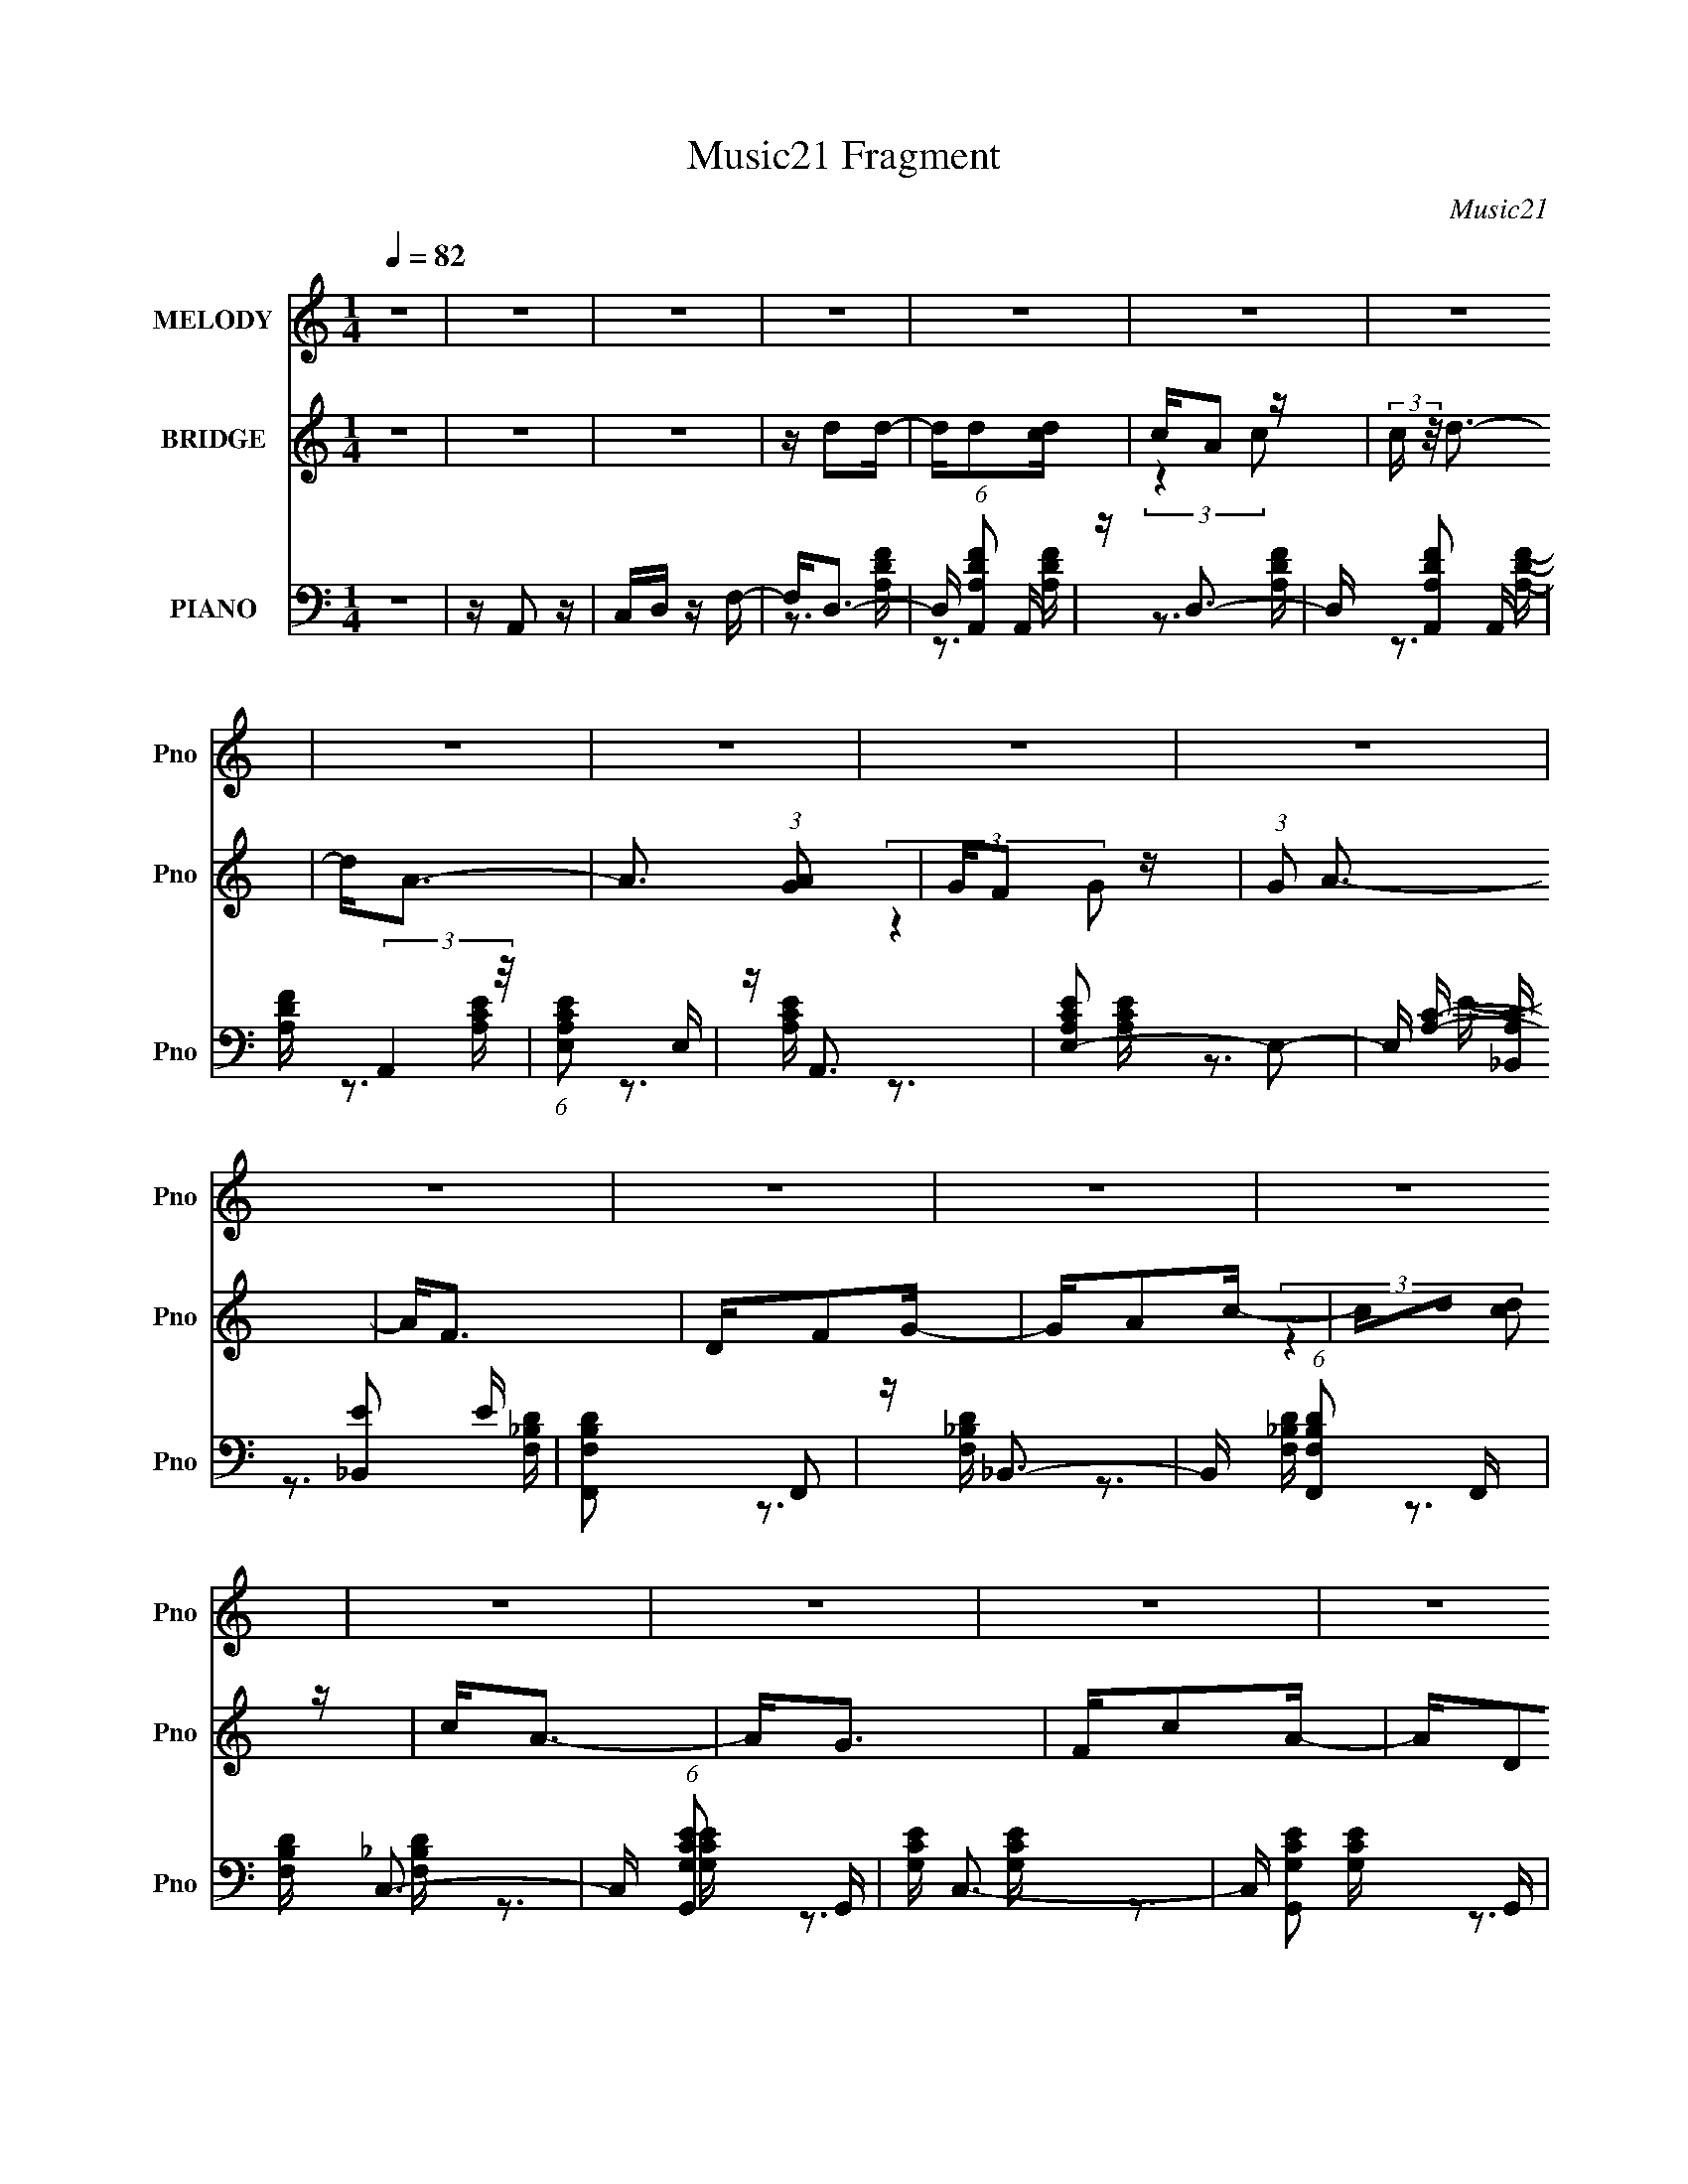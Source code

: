 X:1
T:Music21 Fragment
C:Music21
%%score 1 ( 2 3 ) ( 4 5 6 7 )
L:1/16
Q:1/4=82
M:1/4
I:linebreak $
K:none
V:1 treble nm="MELODY" snm="Pno"
L:1/8
V:2 treble nm="BRIDGE" snm="Pno"
V:3 treble 
L:1/4
V:4 bass nm="PIANO" snm="Pno"
V:5 bass 
V:6 bass 
L:1/4
V:7 bass 
L:1/4
V:1
 z2 | z2 | z2 | z2 | z2 | z2 | z2 | z2 | z2 | z2 | z2 | z2 | z2 | z2 | z2 | z2 | z2 | z2 | z2 | %19
 z2 | z2 | z2 | z2 | z2 | z2 | z2 | z2 | z2 | z2 | z2 | z2 | z2 | z2 | z2 | z2 | z/ D3/2- | D>A,- | %37
 A,<D- | D<F- | F/GA/ | G/FG/- | G<A- | A2- | A/dd/ | c/AG/- | G/FD/- | D/FG/- | G<A- | A2- | A2- | %50
 A2- | A/AA/- | A>d- | d/dc/- | c/AA/ | c/FD/- | D>A- | A/AG/- | G2- | G/GG/ | G/Ac/- | c<F- | %62
 F/FG/ | F>D- | D2- | D2- | D2- | D<D- | D>A,- | A,/DD/- | D<A- | A/GA/ | G/FG/- | G<A- | A2- | %75
 A/dd/ | c/AG/- | G/FD/- | D/FG/- | G<A- | A2- | A2- | A2- | A/AA/- | A>d- | d/dc/- | c<A- | %87
 A/FD/- | D>A- | A/AG/- | G2- | G/GG/ | G/Ac/- | c<F- | F/FG/ | F>D- | D2- | D2- | D2- | D/dd/- | %100
 d>c- | c/dc/- | c<A- | A/cA/- | A/GF/ | G<A- | A2- | A<d | c/dc/- | c/_BD/- | D>G | A<G- | G2- | %113
 G2- | G2- | G/GG/ | A/GF/- | F<G- | G2- | G/DD/ | F/DC/- | C<A,- | A,2- | A,/A,G/- | G/GA/- | %125
 A<F- | F/D/F/D/ | C<D- | D2- | D2- | D2- | D/dd/- | d>c- | c/dc/- | c<A- | A/cA/- | A/GF/ | G<A- | %138
 A2- | A<d | c/dc/- | c/_BD/- | D>G | A<G- | G2- | G2- | G2- | G/GG/ | A/GF/- | F<G- | G2- | %151
 G/DD/ | F/DC/- | C<A,- | A,2- | A,/A,G/- | G/GA/- | A<F- | F/D/F/D/ | C<D- | D2- | D2- | D2- | %163
 D2 | z2 | z2 | z2 | z2 | z2 | z2 | z2 | z2 | z2 | z2 | z2 | z2 | z2 | z2 | z2 | z2 | z2 | z2 | %182
 z2 | z2 | z2 | z2 | z2 | z2 | z2 | z2 | z2 | z2 | z2 | z2 | z2 | z/ D3/2- | D>A,- | A,<D- | D<F- | %199
 F/GA/ | G/FG/- | G<A- | A2- | A/dd/ | c/AG/- | G/FD/- | D/FG/- | G<A- | A2- | A2- | A2- | A/AA/- | %212
 A>d- | d/dc/- | c/AA/ | c/FD/- | D>A- | A/AG/- | G2- | G/GG/ | G/Ac/- | c<F- | F/FG/ | F>D- | %224
 D2- | D2- | D2- | D<D- | D>A,- | A,/DD/- | D<A- | A/GA/ | G/FG/- | G<A- | A2- | A/dd/ | c/AG/- | %237
 G/FD/- | D/FG/- | G<A- | A2- | A2- | A2- | A/AA/- | A>d- | d/dc/- | c<A- | A/FD/- | D>A- | %249
 A/AG/- | G2- | G/GG/ | G/Ac/- | c<F- | F/FG/ | F>D- | D2- | D2- | D2- | D/dd/- | d>c- | c/dc/- | %262
 c<A- | A/cA/- | A/GF/ | G<A- | A2- | A<d | c/dc/- | c/_BD/- | D>G | A<G- | G2- | G2- | G2- | %275
 G/GG/ | A/GF/- | F<G- | G2- | G/DD/ | F/DC/- | C<A,- | A,2- | A,/A,G/- | G/GA/- | A<F- | %286
 F/D/F/D/ | C<D- | D2- | D2- | D2- | D/dd/- | d>c- | c/dc/- | c<A- | A/cA/- | A/GF/ | G<A- | A2- | %299
 A<d | c/dc/- | c/_BD/- | D>G | A<G- | G2- | G2- | G2- | G/GG/ | A/GF/- | F<G- | G2- | G/DD/ | %312
 F/DC/- | C<A,- | A,2- | A,/A,G/- | G/GA/- | A<F- | F/D/F/D/ | C<D- | D2- | D2- | D2- | D2 |] %324
V:2
 z4 | z4 | z4 | z d2d- | dd2[cd] | cA2 z | (3:2:2c z/ d3- | d2<A2- | A3 (3:2:1[GA]2 | GF2 z | %10
 (3:2:1G2 A3- | A2<F2 | DF2G- | GA2c- | cd2 z | c2<A2- | A2<G2 | Fc2A- | AD2F- | F[Gg]2[Gg] | %20
 [Gg][Gg]2[Ff]- | [Ff]2<[Gg]2- | [Gg]4- | [Gg][Dd]2[Dd] | [Ff][Dd]2[Cc]- | [Cc]2<[A,A]2- | %26
 [A,A]4- | [A,A][Dd]2[Ff]- | [Ff][Gg]2[Aa]- | [Aa]2<[Ff]2- | [Ff]4- | [Ff]2<A,2 | CD2F- | FG2G | %34
 AG2F- | F2<D2- | D4- | D4- | D4- | D4- | D4- | D4- | D4- | D4- | D4- | D4- | D4- | Dd2d | cA2G- | %49
 GF2G- | G2<A2- | A4- | A4- | A4- | A4- | A4- | A4- | A4- | A4- | A4- | Aa2c'- | c'2<f2- | f4- | %63
 f4- | fd2A | cd2d- | dc2A- | A2<d2- | d4- | d4- | d4- | d4- | d4- | d4- | d4- | d4- | d4- | d4- | %78
 d4- | dd2d | cA2G- | GF2A- | A2<A2- | A4- | A4- | A4- | A4- | A4- | A4- | A4- | Agaf- | f2<g2- | %92
 g4- | g2<f2- | fd2f- | f2<d2- | ddcA | cd2d- | d2<c2- | c2<d2- | d4- | d4- | d4- | d4- | d4- | %105
 dd2d | cA2G | F2<D2- | D4- | D4- | D4- | D4- | D2<G2 | Fc2c | AD2F | A2<G2- | G4- | G2>g2 | %118
 a2<g2- | g4- | g4- | g2>A2 | c2<A2- | A4- | A4- | A4- | A4- | A2<A,2 | CD2F- | FG2G | AG2F- | %131
 F2<D2- | D4- | D4- | D4- | D4- | D4- | Dd2d | cA2G | F2<D2- | D4- | D4- | D4- | D2>C2- | C2<G2 | %145
 Fc2c | AD2F- | A (3:2:1F/ G3- | G4- | G4- | G4- | G4- | G4- | G4- | G4- | G4- | G4- | G4- | G4- | %159
 GA2A | cd2f- | fg2g | ag2f- | fd2d- | dd2[cd] | cA2 z | (3:2:2c z/ d3- | d2<A2- | A3 (3:2:1[GA]2 | %169
 GF2 z | (3:2:1G2 A3- | A2<F2 | DF2G- | GA2c- | cd2 z | c2<A2- | A2<G2 | Fc2A- | AD2F- | %179
 F[Gg]2[Gg] | [Gg][Gg]2[Ff]- | [Ff]2<[Gg]2- | [Gg]4- | [Gg][Dd]2[Dd] | [Ff][Dd]2[Cc]- | %185
 [Cc]2<[A,A]2- | [A,A]4- | [A,A][Dd]2[Ff]- | [Ff][Gg]2[Aa]- | [Aa]2<[Ff]2- | [Ff]4- | [Ff]2<A,2 | %192
 CD2F- | FG2G | AG2F- | F2<D2- | D4- | D4- | D4- | D4- | D4- | D4- | D4- | D4- | D4- | D4- | D4- | %207
 Dd2d | cA2G- | GF2G- | G2<A2- | A4- | A4- | A4- | A4- | A4- | A4- | A4- | A4- | A4- | Aa2c'- | %221
 c'2<f2- | f4- | f4- | fd2A | cd2d- | dc2A- | A2<d2- | d4- | d4- | d4- | d4- | d4- | d4- | d4- | %235
 d4- | d4- | d4- | d4- | dd2d | cA2G- | GF2A- | A2<A2- | A4- | A4- | A4- | A4- | A4- | A4- | A4- | %250
 Agaf- | f2<g2- | g4- | g2<f2- | fd2f- | f2<d2- | ddcA | cd2d- | d2<c2- | c2<d2- | d4- | d4- | %262
 d4- | d4- | d4- | dd2d | cA2G | F2<D2- | D4- | D4- | D4- | D4- | D2<G2 | Fc2c | AD2F | A2<G2- | %276
 G4- | G2>g2 | a2<g2- | g4- | g4- | g2>A2 | c2<A2- | A4- | A4- | A4- | A4- | A2<A,2 | CD2F- | %289
 FG2G | AG2F- | F2<D2- | D4- | D4- | D4- | D4- | D4- | Dd2d | cA2G | F2<D2- | D4- | D4- | D4- | %303
 D2>C2- | C2<G2 | Fc2c | AD2F- | A (3:2:1F/ G3- | G4- | G4- | G4- | G4- | G4- | G4- | G4- | G4- | %316
 G4- | G4- | G4- | GA2A | cd2f- | fg2g | ag2f- | fd2d- | dd2[cd] | cA2 z | (3:2:2c z/ d3- | %327
 d2<A2- | A3 (3:2:1[GA]2 | GF2 z | (3:2:1G2 A3- | A2<F2 | DF2G- | GA2c- | cd2 z | c2<A2- | A2<G2 | %337
 Fc2A- | AD2F- | F[Gg]2[Gg] | [Gg][Gg]2[Ff]- | [Ff]2<[Gg]2- | [Gg]4- | [Gg][Dd]2[Dd] | %344
 [Ff][Dd]2[Cc]- | [Cc]2<[A,A]2- | [A,A]4- | [A,A][Dd]2[Ff]- | [Ff][Gg]2[Aa]- | [Aa]2<[Ff]2- | %350
 [Ff]4- | [Ff] (3:2:2z/ A,-A,2- | (3:2:4A,/ z C2 z2 | F2G2 | (3G2A2 z/ G- | (6:5:2G2 F4- | %356
 (3:2:2F/ z D3- | D4- | D4- | D4 |] %360
V:3
 x | x | x | x | x | (3:2:2z c/- | x | x | x13/12 | (3:2:2z G/- | x13/12 | x | x | x | %14
 (3:2:2z [cd]/ | x | x | x | x | x | x | x | x | x | x | x | x | x | x | x | x | x | x | x | x | %35
 x | x | x | x | x | x | x | x | x | x | x | x | x | x | x | x | x | x | x | x | x | x | x | x | %59
 x | x | x | x | x | x | x | x | x | x | x | x | x | x | x | x | x | x | x | x | x | x | x | x | %83
 x | x | x | x | x | x | x | x | x | x | x | x | x | x | x | x | x | x | x | x | x | x | x | x | %107
 x | x | x | x | x | x | x | x | x | x | x | x | x | x | x | x | x | x | x | x | x | x | x | x | %131
 x | x | x | x | x | x | x | x | x | x | x | x | x | x | x | x | x13/12 | x | x | x | x | x | x | %154
 x | x | x | x | x | x | x | x | x | x | x | (3:2:2z c/- | x | x | x13/12 | (3:2:2z G/- | x13/12 | %171
 x | x | x | (3:2:2z [cd]/ | x | x | x | x | x | x | x | x | x | x | x | x | x | x | x | x | x | %192
 x | x | x | x | x | x | x | x | x | x | x | x | x | x | x | x | x | x | x | x | x | x | x | x | %216
 x | x | x | x | x | x | x | x | x | x | x | x | x | x | x | x | x | x | x | x | x | x | x | x | %240
 x | x | x | x | x | x | x | x | x | x | x | x | x | x | x | x | x | x | x | x | x | x | x | x | %264
 x | x | x | x | x | x | x | x | x | x | x | x | x | x | x | x | x | x | x | x | x | x | x | x | %288
 x | x | x | x | x | x | x | x | x | x | x | x | x | x | x | x | x | x | x | x13/12 | x | x | x | %311
 x | x | x | x | x | x | x | x | x | x | x | x | x | x | (3:2:2z c/- | x | x | x13/12 | %329
 (3:2:2z G/- | x13/12 | x | x | x | (3:2:2z [cd]/ | x | x | x | x | x | x | x | x | x | x | x | x | %347
 x | x | x | x | x | z/ D/ | x | x | x13/12 | x | x | x | x |] %360
V:4
 z4 | z A,,2 z | C,D, z F,- | F,2<D,2- | D, (6:5:1[A,DFA,,]2 A,,4/3 | z D,3- | D, [A,DFA,,]2 A,, | %7
 [A,DF] (3:2:2A,,4 z/ | (6:5:1[A,CEE,]2 E,7/3 | z A,,3 | [A,CEE,-]2 E,2- | %11
 E, [A,C_B,,] [_B,,E]2 E | [F,B,DF,,]2 F,,2 | z _B,,3- | B,, (6:5:1[F,B,DF,,]2 F,,4/3 | %15
 [F,B,D] C,3- | C, (6:5:1[G,CEG,,]2 G,,4/3 | [G,CE] C,3- | C, [G,CEG,,]2 G,, | %19
 [G,CE] (3:2:2G,,4 z/ | [G,B,DD,]2 (3:2:2D,5/2 z/ | z G,,2 z | z [G,_B,D]2 z | z (3:2:2A,,4 z/ | %24
 (6:5:1[A,CEE,]2 E,7/3 | z [A,,A,CE] z2 | z4 | z [C,G,CE] z [C,G,CE] | %28
 [C,G,CE][C,G,CE] z [C,G,CE] | z [C,G,CE] z2 | z4 | z D,3 | (6:5:1[A,DFA,,]2 A,,7/3 | [A,DF] D,3- | %34
 D, (6:5:1[A,DFA,,]2 A,,4/3 | [A,DF] D,3- | D [A,FA]2 (3:2:1[FAD,-] D,22/3- D, | %37
 (6:5:1[A,DF]2 (3:2:2[DF]3 z/ | A,[FA]2D | z G,,3- | (12:11:1[G,,_B,D]4 [_B,DD,]/3 D,8/3 | %41
 z A,,3- | A,,2 E,2 [CE]2 A,- | A, _B,,3- | [B,,_B,B,]12 (6:5:1F,2 | z [_B,DF]2F,- | F,3 _B, B, | %47
 z A,,3- | [A,,A,E]4 (6:5:1E,2 | E, A,,3- | (12:11:1[A,,A,A,]4 [A,E,]/3 (6:5:1E,8/5 | z D,3- | %52
 (6:5:1[A,DF]2 (3:2:1[DFD,-]3 D,6- D,3 | (6:5:1[A,DF]2 [DF]7/3 | (6:5:1[A,DF]2 (3:2:2[DF]3 z/ | %55
 z _B,,3- | [B,,_B,]3 [F,B,]2 | z G,,3- | [G,,_B,D]4 G, | z [G,,G,D] z [G,,G,D] | %60
 [G,,G,D][A,,A,E] z [G,,G,D] | z [F,,F,C] z2 | z4 | z D,3- | D,4- A, [DF] A,- | [D,DF]8 A, | %66
 z (3:2:2[DF]4 z/ | z D,3- | D [A,FA]2 (3:2:1[FAD,-] D,22/3- D, | (6:5:1[A,DF]2 (3:2:2[DF]3 z/ | %70
 A,[FA]2D | z G,,3- | (12:11:1[G,,_B,D]4 [_B,DD,]/3 D,8/3 | z A,,3- | A,,2 E,2 [CE]2 A,- | %75
 A, _B,,3- | [B,,_B,B,]12 (6:5:1F,2 | z [_B,DF]2F,- | F,3 _B, B, | z A,,3- | [A,,A,E]4 (6:5:1E,2 | %81
 E, A,,3- | (12:11:1[A,,A,A,]4 [A,E,]/3 (6:5:1E,8/5 | z D,3- | %84
 (6:5:1[A,DF]2 (3:2:1[DFD,-]3 D,6- D,3 | (6:5:1[A,DF]2 [DF]7/3 | (6:5:1[A,DF]2 (3:2:2[DF]3 z/ | %87
 z _B,,3- | [B,,_B,]3 [F,B,]2 | z G,,3- | [G,,_B,D]4 G, | z [G,,G,D] z [G,,G,D] | %92
 [G,,G,D][A,,A,E] z [G,,G,D] | z [F,,F,C] z2 | z4 | z D,3- | D,4- A, [DF] A,- | [D,DF]8 A, | %98
 z (3:2:2[DF]4 z/ | z D,3 | (6:5:1[A,DFA,,]2 A,,7/3 | (6:5:1[A,DFD,-]2 D,7/3- | D, [A,DFA,,]2 A,, | %103
 [A,DF] A,,3 | [A,CEE,]2 E,2 | [A,CE] A,,3- | A,, [A,CEE,]2 (3:2:2E, z/ | z _B,,3 | %108
 (6:5:1[F,B,DF,,]2 F,,7/3 | z _B,,3- | B,, [F,B,DF,,]2 F,, | [F,B,D] C,3- | C, [G,CEG,,-]2 G,,- | %113
 G,, [G,CEC,-] C,2- | C, [G,CEG,,]2 G,, | [G,CE] (3:2:2G,,4 z/ | [G,B,DD,]2 D,2 | z [G,,G,_B,D]3- | %118
 [G,,G,B,D] z3 | z A,,3 | (6:5:1[A,CEE,-]2 E,7/3- | E,2<[A,,A,C]2- | [A,,A,C]2 z2 | %123
 z [C,G,CE] z [C,G,CE] | [C,G,CE][C,G,CE] z [C,G,CE] | z [C,G,CE]3- | [C,G,CE]4 | z D,3- | %128
 D, [A,DFA,,]2 A,, | (6:5:1[A,DFD,-]2 D,7/3- | D, [A,DFA,,]2 A,, | [A,DF] D,3 | %132
 (6:5:1[A,DFA,,]2 A,,7/3 | (6:5:1[A,DFD,-]2 D,7/3- | D, [A,DFA,,]2 A,, | [A,DF] A,,3 | %136
 [A,CEE,]2 E,2 | [A,CE] A,,3- | A,, [A,CEE,]2 (3:2:2E, z/ | z _B,,3 | (6:5:1[F,B,DF,,]2 F,,7/3 | %141
 z _B,,3- | B,, [F,B,DF,,]2 F,, | [F,B,D] C,3- | C, [G,CEG,,-]2 G,,- | G,, [G,CEC,-] C,2- | %146
 C, [G,CEG,,]2 G,, | [G,CE] (3:2:2G,,4 z/ | [G,B,DD,]2 D,2 | z [G,,G,_B,D]3- | [G,,G,B,D] z3 | %151
 z A,,3 | (6:5:1[A,CEE,-]2 E,7/3- | E,2<[A,,A,C]2- | [A,,A,C]2 z2 | z [C,G,CE] z [C,G,CE] | %156
 [C,G,CE][C,G,CE] z [C,G,CE] | z [C,G,CE]3- | [C,G,CE]4 | z D,3- | D, [A,DFA,,]2 A,, | %161
 (6:5:1[A,DFD,-]2 D,7/3- | D, [A,DFA,,]2 A,, | [A,DF] D,3- | D, (6:5:1[A,DFA,,]2 A,,4/3 | z D,3- | %166
 D, [A,DFA,,]2 A,, | [A,DF] (3:2:2A,,4 z/ | (6:5:1[A,CEE,]2 E,7/3 | z A,,3 | [A,CEE,-]2 E,2- | %171
 E, [A,C_B,,] [_B,,E]2 E | [F,B,DF,,]2 F,,2 | z _B,,3- | B,, (6:5:1[F,B,DF,,]2 F,,4/3 | %175
 [F,B,D] C,3- | C, (6:5:1[G,CEG,,]2 G,,4/3 | [G,CE] C,3- | C, [G,CEG,,]2 G,, | %179
 [G,CE] (3:2:2G,,4 z/ | [G,B,DD,]2 (3:2:2D,5/2 z/ | z G,,2 z | z [G,_B,D]2 z | z (3:2:2A,,4 z/ | %184
 (6:5:1[A,CEE,]2 E,7/3 | z [A,,A,CE] z2 | z4 | z [C,G,CE] z [C,G,CE] | %188
 [C,G,CE][C,G,CE] z [C,G,CE] | z [C,G,CE] z2 | z4 | z D,3 | (6:5:1[A,DFA,,]2 A,,7/3 | [A,DF] D,3- | %194
 D, (6:5:1[A,DFA,,]2 A,,4/3 | [A,DF] D,3- | D [A,FA]2 (3:2:1[FAD,-] D,22/3- D, | %197
 (6:5:1[A,DF]2 (3:2:2[DF]3 z/ | A,[FA]2D | z G,,3- | (12:11:1[G,,_B,D]4 [_B,DD,]/3 D,8/3 | %201
 z A,,3- | A,,2 E,2 [CE]2 A,- | A, _B,,3- | [B,,_B,B,]12 (6:5:1F,2 | z [_B,DF]2F,- | F,3 _B, B, | %207
 z A,,3- | [A,,A,E]4 (6:5:1E,2 | E, A,,3- | (12:11:1[A,,A,A,]4 [A,E,]/3 (6:5:1E,8/5 | z D,3- | %212
 (6:5:1[A,DF]2 (3:2:1[DFD,-]3 D,6- D,3 | (6:5:1[A,DF]2 [DF]7/3 | (6:5:1[A,DF]2 (3:2:2[DF]3 z/ | %215
 z _B,,3- | [B,,_B,]3 [F,B,]2 | z G,,3- | [G,,_B,D]4 G, | z [G,,G,D] z [G,,G,D] | %220
 [G,,G,D][A,,A,E] z [G,,G,D] | z [F,,F,C] z2 | z4 | z D,3- | D,4- A, [DF] A,- | [D,DF]8 A, | %226
 z (3:2:2[DF]4 z/ | z D,3- | D [A,FA]2 (3:2:1[FAD,-] D,22/3- D, | (6:5:1[A,DF]2 (3:2:2[DF]3 z/ | %230
 A,[FA]2D | z G,,3- | (12:11:1[G,,_B,D]4 [_B,DD,]/3 D,8/3 | z A,,3- | A,,2 E,2 [CE]2 A,- | %235
 A, _B,,3- | [B,,_B,B,]12 (6:5:1F,2 | z [_B,DF]2F,- | F,3 _B, B, | z A,,3- | [A,,A,E]4 (6:5:1E,2 | %241
 E, A,,3- | (12:11:1[A,,A,A,]4 [A,E,]/3 (6:5:1E,8/5 | z D,3- | %244
 (6:5:1[A,DF]2 (3:2:1[DFD,-]3 D,6- D,3 | (6:5:1[A,DF]2 [DF]7/3 | (6:5:1[A,DF]2 (3:2:2[DF]3 z/ | %247
 z _B,,3- | [B,,_B,]3 [F,B,]2 | z G,,3- | [G,,_B,D]4 G, | z [G,,G,D] z [G,,G,D] | %252
 [G,,G,D][A,,A,E] z [G,,G,D] | z [F,,F,C] z2 | z4 | z D,3- | D,4- A, [DF] A,- | [D,DF]8 A, | %258
 z (3:2:2[DF]4 z/ | z D,3 | (6:5:1[A,DFA,,]2 A,,7/3 | (6:5:1[A,DFD,-]2 D,7/3- | D, [A,DFA,,]2 A,, | %263
 [A,DF] A,,3 | [A,CEE,]2 E,2 | [A,CE] A,,3- | A,, [A,CEE,]2 (3:2:2E, z/ | z _B,,3 | %268
 (6:5:1[F,B,DF,,]2 F,,7/3 | z _B,,3- | B,, [F,B,DF,,]2 F,, | [F,B,D] C,3- | C, [G,CEG,,-]2 G,,- | %273
 G,, [G,CEC,-] C,2- | C, [G,CEG,,]2 G,, | [G,CE] (3:2:2G,,4 z/ | [G,B,DD,]2 D,2 | z [G,,G,_B,D]3- | %278
 [G,,G,B,D] z3 | z A,,3 | (6:5:1[A,CEE,-]2 E,7/3- | E,2<[A,,A,C]2- | [A,,A,C]2 z2 | %283
 z [C,G,CE] z [C,G,CE] | [C,G,CE][C,G,CE] z [C,G,CE] | z [C,G,CE]3- | [C,G,CE]4 | z D,3- | %288
 D, [A,DFA,,]2 A,, | (6:5:1[A,DFD,-]2 D,7/3- | D, [A,DFA,,]2 A,, | [A,DF] D,3 | %292
 (6:5:1[A,DFA,,]2 A,,7/3 | (6:5:1[A,DFD,-]2 D,7/3- | D, [A,DFA,,]2 A,, | [A,DF] A,,3 | %296
 [A,CEE,]2 E,2 | [A,CE] A,,3- | A,, [A,CEE,]2 (3:2:2E, z/ | z _B,,3 | (6:5:1[F,B,DF,,]2 F,,7/3 | %301
 z _B,,3- | B,, [F,B,DF,,]2 F,, | [F,B,D] C,3- | C, [G,CEG,,-]2 G,,- | G,, [G,CEC,-] C,2- | %306
 C, [G,CEG,,]2 G,, | [G,CE] (3:2:2G,,4 z/ | [G,B,DD,]2 D,2 | z [G,,G,_B,D]3- | [G,,G,B,D] z3 | %311
 z A,,3 | (6:5:1[A,CEE,-]2 E,7/3- | E,2<[A,,A,C]2- | [A,,A,C]2 z2 | z [C,G,CE] z [C,G,CE] | %316
 [C,G,CE][C,G,CE] z [C,G,CE] | z [C,G,CE]3- | [C,G,CE]4 | z D,3- | D, [A,DFA,,]2 A,, | %321
 (6:5:1[A,DFD,-]2 D,7/3- | D, [A,DFA,,]2 A,, | [A,DF] D,3- | D, (6:5:1[A,DFA,,]2 A,,4/3 | z D,3- | %326
 D, [A,DFA,,]2 A,, | [A,DF] (3:2:2A,,4 z/ | (6:5:1[A,CEE,]2 E,7/3 | z A,,3 | [A,CEE,-]2 E,2- | %331
 E, [A,C_B,,] [_B,,E]2 E | [F,B,DF,,]2 F,,2 | z _B,,3- | B,, (6:5:1[F,B,DF,,]2 F,,4/3 | %335
 [F,B,D] C,3- | C, (6:5:1[G,CEG,,]2 G,,4/3 | [G,CE] C,3- | C, [G,CEG,,]2 G,, | %339
 [G,CE] (3:2:2G,,4 z/ | [G,B,DD,]2 (3:2:2D,5/2 z/ | z G,,2 z | z [G,_B,D]2 z | z (3:2:2A,,4 z/ | %344
 (6:5:1[A,CEE,]2 E,7/3 | z [A,,A,CE] z2 | z4 | z [C,G,CE] z [C,G,CE] | %348
 [C,G,CE][C,G,CE] z [C,G,CE] | z (3:2:2[C,G,CE]2 z2 | z4 | (3:2:2z2 A,,4- | E,4- A,,4- | %353
 E, (3:2:1A,,/ A, x/3 (3:2:1C,2- | (3:2:1[C,G,]8 | C2 z2 | z D,,3- | %357
 (24:23:2[D,,A,-]8 A,,8 (12:11:1[D,F,]16 | A,4- D4- | A,4- D4- | A,4 D4 |] %361
V:5
 x4 | x4 | x4 | z3 [A,DF]- | z3 [A,DF] | z3 [A,DF]- | z3 [A,DF]- | z3 [A,CE]- | z3 [A,CE] | %9
 z3 [A,CE]- | z3 [A,C]- | z3 [F,_B,D]- x | z3 [F,_B,D] | z3 [F,_B,D]- | z3 [F,_B,D]- | z3 [G,CE]- | %16
 z3 [G,CE]- | z3 [G,CE]- | z3 [G,CE]- | z3 [G,_B,D]- | z3 [G,_B,D] | x4 | x4 | z3 [A,CE]- | %24
 z3 [A,CE] | x4 | x4 | x4 | x4 | x4 | x4 | z3 [A,DF]- | z3 [A,DF]- | z3 [A,DF]- | z3 [A,DF]- | %35
 z D3- | z3 A,- x8 | z3 A,- | x4 | z [G,_B,D]2D,- | z3 G, x8/3 | z A,3 | x7 | z [_B,D] z F,- | %44
 z D3 x29/3 | x4 | z (3:2:2[DF]4 z/ x | z [A,D]2E,- | z3 E,- x5/3 | z (3:2:2[A,^C]4 z/ | %50
 z [^CA]2 z x4/3 | z A, z A,- | z3 A,- x26/3 | z3 A,- | z3 A, | z [_B,D]3 | z (3:2:2[DF]4 z/ x | %57
 z (3:2:2[_B,D]4 z/ | z3 G, x | x4 | x4 | x4 | x4 | z (3:2:2[DF]4 z/ | x7 | z3 A, x5 | z3 A, | %67
 z D3- | z3 A,- x8 | z3 A,- | x4 | z [G,_B,D]2D,- | z3 G, x8/3 | z A,3 | x7 | z [_B,D] z F,- | %76
 z D3 x29/3 | x4 | z (3:2:2[DF]4 z/ x | z [A,D]2E,- | z3 E,- x5/3 | z (3:2:2[A,^C]4 z/ | %82
 z [^CA]2 z x4/3 | z A, z A,- | z3 A,- x26/3 | z3 A,- | z3 A, | z [_B,D]3 | z (3:2:2[DF]4 z/ x | %89
 z (3:2:2[_B,D]4 z/ | z3 G, x | x4 | x4 | x4 | x4 | z (3:2:2[DF]4 z/ | x7 | z3 A, x5 | z3 A, | %99
 z3 [A,DF]- | z3 [A,DF]- | z3 [A,DF]- | z3 [A,DF]- | z3 [A,CE]- | z3 [A,CE]- | z3 [A,CE]- | %106
 z3 [A,CE] | z3 [F,_B,D]- | z3 [F,_B,D] | z3 [F,_B,D]- | z3 [F,_B,D]- | z3 [G,CE]- | %112
 z A,, z [G,CE]- | z3 [G,CE]- | z3 [G,CE]- | z3 [G,_B,D]- | z3 [G,_B,D] | x4 | x4 | z3 [A,CE]- | %120
 z3 [A,CE] | x4 | x4 | x4 | x4 | x4 | x4 | z3 [A,DF]- | z3 [A,DF]- | z3 [A,DF]- | z3 [A,DF]- | %131
 z3 [A,DF]- | z3 [A,DF]- | z3 [A,DF]- | z3 [A,DF]- | z3 [A,CE]- | z3 [A,CE]- | z3 [A,CE]- | %138
 z3 [A,CE] | z3 [F,_B,D]- | z3 [F,_B,D] | z3 [F,_B,D]- | z3 [F,_B,D]- | z3 [G,CE]- | %144
 z A,, z [G,CE]- | z3 [G,CE]- | z3 [G,CE]- | z3 [G,_B,D]- | z3 [G,_B,D] | x4 | x4 | z3 [A,CE]- | %152
 z3 [A,CE] | x4 | x4 | x4 | x4 | x4 | x4 | z3 [A,DF]- | z3 [A,DF]- | z3 [A,DF]- | z3 [A,DF]- | %163
 z3 [A,DF]- | z3 [A,DF] | z3 [A,DF]- | z3 [A,DF]- | z3 [A,CE]- | z3 [A,CE] | z3 [A,CE]- | %170
 z3 [A,C]- | z3 [F,_B,D]- x | z3 [F,_B,D] | z3 [F,_B,D]- | z3 [F,_B,D]- | z3 [G,CE]- | z3 [G,CE]- | %177
 z3 [G,CE]- | z3 [G,CE]- | z3 [G,_B,D]- | z3 [G,_B,D] | x4 | x4 | z3 [A,CE]- | z3 [A,CE] | x4 | %186
 x4 | x4 | x4 | x4 | x4 | z3 [A,DF]- | z3 [A,DF]- | z3 [A,DF]- | z3 [A,DF]- | z D3- | z3 A,- x8 | %197
 z3 A,- | x4 | z [G,_B,D]2D,- | z3 G, x8/3 | z A,3 | x7 | z [_B,D] z F,- | z D3 x29/3 | x4 | %206
 z (3:2:2[DF]4 z/ x | z [A,D]2E,- | z3 E,- x5/3 | z (3:2:2[A,^C]4 z/ | z [^CA]2 z x4/3 | %211
 z A, z A,- | z3 A,- x26/3 | z3 A,- | z3 A, | z [_B,D]3 | z (3:2:2[DF]4 z/ x | z (3:2:2[_B,D]4 z/ | %218
 z3 G, x | x4 | x4 | x4 | x4 | z (3:2:2[DF]4 z/ | x7 | z3 A, x5 | z3 A, | z D3- | z3 A,- x8 | %229
 z3 A,- | x4 | z [G,_B,D]2D,- | z3 G, x8/3 | z A,3 | x7 | z [_B,D] z F,- | z D3 x29/3 | x4 | %238
 z (3:2:2[DF]4 z/ x | z [A,D]2E,- | z3 E,- x5/3 | z (3:2:2[A,^C]4 z/ | z [^CA]2 z x4/3 | %243
 z A, z A,- | z3 A,- x26/3 | z3 A,- | z3 A, | z [_B,D]3 | z (3:2:2[DF]4 z/ x | z (3:2:2[_B,D]4 z/ | %250
 z3 G, x | x4 | x4 | x4 | x4 | z (3:2:2[DF]4 z/ | x7 | z3 A, x5 | z3 A, | z3 [A,DF]- | z3 [A,DF]- | %261
 z3 [A,DF]- | z3 [A,DF]- | z3 [A,CE]- | z3 [A,CE]- | z3 [A,CE]- | z3 [A,CE] | z3 [F,_B,D]- | %268
 z3 [F,_B,D] | z3 [F,_B,D]- | z3 [F,_B,D]- | z3 [G,CE]- | z A,, z [G,CE]- | z3 [G,CE]- | %274
 z3 [G,CE]- | z3 [G,_B,D]- | z3 [G,_B,D] | x4 | x4 | z3 [A,CE]- | z3 [A,CE] | x4 | x4 | x4 | x4 | %285
 x4 | x4 | z3 [A,DF]- | z3 [A,DF]- | z3 [A,DF]- | z3 [A,DF]- | z3 [A,DF]- | z3 [A,DF]- | %293
 z3 [A,DF]- | z3 [A,DF]- | z3 [A,CE]- | z3 [A,CE]- | z3 [A,CE]- | z3 [A,CE] | z3 [F,_B,D]- | %300
 z3 [F,_B,D] | z3 [F,_B,D]- | z3 [F,_B,D]- | z3 [G,CE]- | z A,, z [G,CE]- | z3 [G,CE]- | %306
 z3 [G,CE]- | z3 [G,_B,D]- | z3 [G,_B,D] | x4 | x4 | z3 [A,CE]- | z3 [A,CE] | x4 | x4 | x4 | x4 | %317
 x4 | x4 | z3 [A,DF]- | z3 [A,DF]- | z3 [A,DF]- | z3 [A,DF]- | z3 [A,DF]- | z3 [A,DF] | %325
 z3 [A,DF]- | z3 [A,DF]- | z3 [A,CE]- | z3 [A,CE] | z3 [A,CE]- | z3 [A,C]- | z3 [F,_B,D]- x | %332
 z3 [F,_B,D] | z3 [F,_B,D]- | z3 [F,_B,D]- | z3 [G,CE]- | z3 [G,CE]- | z3 [G,CE]- | z3 [G,CE]- | %339
 z3 [G,_B,D]- | z3 [G,_B,D] | x4 | x4 | z3 [A,CE]- | z3 [A,CE] | x4 | x4 | x4 | x4 | x4 | x4 | x4 | %352
 z2 A,2- x4 | (3:2:2z4 D,2 | z3 C- x4/3 | x4 | (3:2:2z2 A,,4- | z2 D2- x74/3 | x8 | x8 | x8 |] %361
V:6
 x | x | x | x | x | x | x | x | x | x | z3/4 E/4- | x5/4 | x | x | x | x | x | x | x | x | x | x | %22
 x | x | x | x | x | x | x | x | x | x | x | x | x | z/4 (3:2:2F z/8 | x3 | x | x | x | x5/3 | %41
 z/4 C/E,/4- | x7/4 | x | x41/12 | x | x5/4 | x | x17/12 | z3/4 E,/4- | x4/3 | z/4 (3:2:2D z/8 | %52
 x19/6 | x | x | z3/4 F,/4- | x5/4 | z3/4 G,/4- | x5/4 | x | x | x | x | z3/4 A,/4- | x7/4 | x9/4 | %66
 x | z/4 (3:2:2F z/8 | x3 | x | x | x | x5/3 | z/4 C/E,/4- | x7/4 | x | x41/12 | x | x5/4 | x | %80
 x17/12 | z3/4 E,/4- | x4/3 | z/4 (3:2:2D z/8 | x19/6 | x | x | z3/4 F,/4- | x5/4 | z3/4 G,/4- | %90
 x5/4 | x | x | x | x | z3/4 A,/4- | x7/4 | x9/4 | x | x | x | x | x | x | x | x | x | x | x | x | %110
 x | x | x | x | x | x | x | x | x | x | x | x | x | x | x | x | x | x | x | x | x | x | x | x | %134
 x | x | x | x | x | x | x | x | x | x | x | x | x | x | x | x | x | x | x | x | x | x | x | x | %158
 x | x | x | x | x | x | x | x | x | x | x | x | z3/4 E/4- | x5/4 | x | x | x | x | x | x | x | x | %180
 x | x | x | x | x | x | x | x | x | x | x | x | x | x | x | z/4 (3:2:2F z/8 | x3 | x | x | x | %200
 x5/3 | z/4 C/E,/4- | x7/4 | x | x41/12 | x | x5/4 | x | x17/12 | z3/4 E,/4- | x4/3 | %211
 z/4 (3:2:2D z/8 | x19/6 | x | x | z3/4 F,/4- | x5/4 | z3/4 G,/4- | x5/4 | x | x | x | x | %223
 z3/4 A,/4- | x7/4 | x9/4 | x | z/4 (3:2:2F z/8 | x3 | x | x | x | x5/3 | z/4 C/E,/4- | x7/4 | x | %236
 x41/12 | x | x5/4 | x | x17/12 | z3/4 E,/4- | x4/3 | z/4 (3:2:2D z/8 | x19/6 | x | x | %247
 z3/4 F,/4- | x5/4 | z3/4 G,/4- | x5/4 | x | x | x | x | z3/4 A,/4- | x7/4 | x9/4 | x | x | x | x | %262
 x | x | x | x | x | x | x | x | x | x | x | x | x | x | x | x | x | x | x | x | x | x | x | x | %286
 x | x | x | x | x | x | x | x | x | x | x | x | x | x | x | x | x | x | x | x | x | x | x | x | %310
 x | x | x | x | x | x | x | x | x | x | x | x | x | x | x | x | x | x | x | x | z3/4 E/4- | x5/4 | %332
 x | x | x | x | x | x | x | x | x | x | x | x | x | x | x | x | x | x | x | x | x2 | x | x4/3 | %355
 x | (3:2:2z [D,F,]/- | x43/6 | x2 | x2 | x2 |] %361
V:7
 x | x | x | x | x | x | x | x | x | x | x | x5/4 | x | x | x | x | x | x | x | x | x | x | x | x | %24
 x | x | x | x | x | x | x | x | x | x | x | z3/4 A,/4- | x3 | x | x | x | x5/3 | x | x7/4 | x | %44
 x41/12 | x | x5/4 | x | x17/12 | x | x4/3 | x | x19/6 | x | x | x | x5/4 | x | x5/4 | x | x | x | %62
 x | x | x7/4 | x9/4 | x | z3/4 A,/4- | x3 | x | x | x | x5/3 | x | x7/4 | x | x41/12 | x | x5/4 | %79
 x | x17/12 | x | x4/3 | x | x19/6 | x | x | x | x5/4 | x | x5/4 | x | x | x | x | x | x7/4 | %97
 x9/4 | x | x | x | x | x | x | x | x | x | x | x | x | x | x | x | x | x | x | x | x | x | x | x | %121
 x | x | x | x | x | x | x | x | x | x | x | x | x | x | x | x | x | x | x | x | x | x | x | x | %145
 x | x | x | x | x | x | x | x | x | x | x | x | x | x | x | x | x | x | x | x | x | x | x | x | %169
 x | x | x5/4 | x | x | x | x | x | x | x | x | x | x | x | x | x | x | x | x | x | x | x | x | x | %193
 x | x | z3/4 A,/4- | x3 | x | x | x | x5/3 | x | x7/4 | x | x41/12 | x | x5/4 | x | x17/12 | x | %210
 x4/3 | x | x19/6 | x | x | x | x5/4 | x | x5/4 | x | x | x | x | x | x7/4 | x9/4 | x | %227
 z3/4 A,/4- | x3 | x | x | x | x5/3 | x | x7/4 | x | x41/12 | x | x5/4 | x | x17/12 | x | x4/3 | %243
 x | x19/6 | x | x | x | x5/4 | x | x5/4 | x | x | x | x | x | x7/4 | x9/4 | x | x | x | x | x | %263
 x | x | x | x | x | x | x | x | x | x | x | x | x | x | x | x | x | x | x | x | x | x | x | x | %287
 x | x | x | x | x | x | x | x | x | x | x | x | x | x | x | x | x | x | x | x | x | x | x | x | %311
 x | x | x | x | x | x | x | x | x | x | x | x | x | x | x | x | x | x | x | x | x5/4 | x | x | x | %335
 x | x | x | x | x | x | x | x | x | x | x | x | x | x | x | x | x | x2 | x | x4/3 | x | x | %357
 x43/6 | x2 | x2 | x2 |] %361
